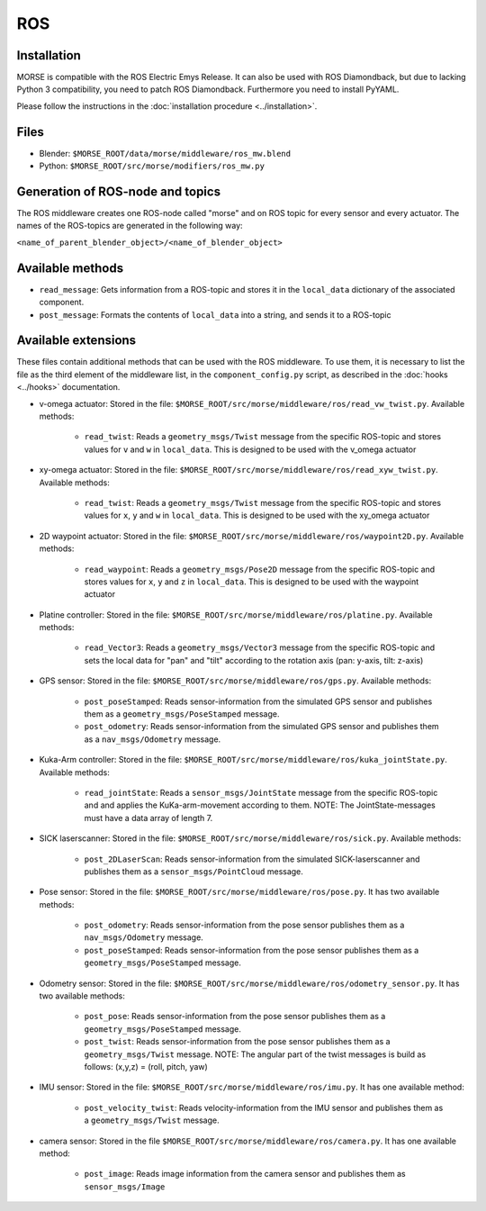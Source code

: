 ROS
===

Installation
------------

MORSE is compatible with the ROS Electric Emys Release. It can also be used with ROS Diamondback, but due to lacking Python 3 compatibility, you need to patch ROS Diamondback. Furthermore you need to install PyYAML.

Please follow the instructions in the :doc:`installation procedure  <../installation>`.

Files
-----

- Blender: ``$MORSE_ROOT/data/morse/middleware/ros_mw.blend``
- Python: ``$MORSE_ROOT/src/morse/modifiers/ros_mw.py``

Generation of ROS-node and topics
----------------------------------

The ROS middleware creates one ROS-node called "morse" and on ROS topic for every sensor and every actuator. 
The names of the ROS-topics are generated in the following way:

``<name_of_parent_blender_object>/<name_of_blender_object>``

Available methods
-----------------

- ``read_message``: Gets information from a ROS-topic and stores it in the
  ``local_data`` dictionary of the associated component. 
- ``post_message``: Formats the contents of ``local_data`` into a string,
  and sends it to a ROS-topic
  
Available extensions
--------------------

These files contain additional methods that can be used with the ROS middleware.
To use them, it is necessary to list the file as the third element of the middleware
list, in the ``component_config.py`` script, as described in the :doc:`hooks <../hooks>`
documentation.

- v-omega actuator: Stored in the file: ``$MORSE_ROOT/src/morse/middleware/ros/read_vw_twist.py``.
  Available methods:

    - ``read_twist``: Reads a ``geometry_msgs/Twist`` message from the specific ROS-topic and stores values for ``v`` and ``w`` in ``local_data``. This is designed to be used with the v_omega actuator 
  
- xy-omega actuator: Stored in the file: ``$MORSE_ROOT/src/morse/middleware/ros/read_xyw_twist.py``.
  Available methods:

    - ``read_twist``: Reads a ``geometry_msgs/Twist`` message from the specific ROS-topic and stores values for ``x``, ``y`` and ``w`` in ``local_data``. This is designed to be used with the xy_omega actuator

- 2D waypoint actuator: Stored in the file: ``$MORSE_ROOT/src/morse/middleware/ros/waypoint2D.py``.
  Available methods:

    - ``read_waypoint``: Reads a ``geometry_msgs/Pose2D`` message from the specific ROS-topic and stores values for ``x``, ``y`` and ``z`` in ``local_data``. This is designed to be used with the waypoint actuator

- Platine controller: Stored in the file: ``$MORSE_ROOT/src/morse/middleware/ros/platine.py``.
  Available methods:

    - ``read_Vector3``: Reads a ``geometry_msgs/Vector3`` message from the specific ROS-topic and sets the local data for "pan" and "tilt" according to the rotation axis (pan: y-axis, tilt: z-axis)

- GPS sensor: Stored in the file: ``$MORSE_ROOT/src/morse/middleware/ros/gps.py``.
  Available methods:

    - ``post_poseStamped``: Reads sensor-information from the simulated GPS sensor and publishes them as a ``geometry_msgs/PoseStamped`` message.
    - ``post_odometry``: Reads sensor-information from the simulated GPS sensor and publishes them as a ``nav_msgs/Odometry`` message.

- Kuka-Arm controller: Stored in the file: ``$MORSE_ROOT/src/morse/middleware/ros/kuka_jointState.py``.
  Available methods:

    - ``read_jointState``: Reads a ``sensor_msgs/JointState`` message from the specific ROS-topic and and applies the KuKa-arm-movement according to them. NOTE: The JointState-messages must have a data array of length 7.

- SICK laserscanner: Stored in the file: ``$MORSE_ROOT/src/morse/middleware/ros/sick.py``.
  Available methods:

    - ``post_2DLaserScan``: Reads sensor-information from the simulated SICK-laserscanner and publishes them as a ``sensor_msgs/PointCloud`` message.

- Pose sensor: Stored in the file: ``$MORSE_ROOT/src/morse/middleware/ros/pose.py``.
  It has two available methods:

    - ``post_odometry``: Reads sensor-information from the pose sensor publishes them as a ``nav_msgs/Odometry`` message.
    - ``post_poseStamped``: Reads sensor-information from the pose sensor publishes them as a ``geometry_msgs/PoseStamped`` message.

- Odometry sensor: Stored in the file: ``$MORSE_ROOT/src/morse/middleware/ros/odometry_sensor.py``.
  It has two available methods:

    - ``post_pose``: Reads sensor-information from the pose sensor publishes them as a ``geometry_msgs/PoseStamped`` message.
    - ``post_twist``: Reads sensor-information from the pose sensor publishes them as a ``geometry_msgs/Twist`` message.
      NOTE: The angular part of the twist messages is build as follows: (x,y,z) = (roll, pitch, yaw)

- IMU sensor: Stored in the file: ``$MORSE_ROOT/src/morse/middleware/ros/imu.py``. 
  It has one available method:

    - ``post_velocity_twist``: Reads velocity-information from the IMU sensor and publishes them as a ``geometry_msgs/Twist`` message.

- camera sensor: Stored in the file  ``$MORSE_ROOT/src/morse/middleware/ros/camera.py``.
  It has one available method:

	- ``post_image``: Reads image information from the camera sensor and
	  publishes them as ``sensor_msgs/Image``
